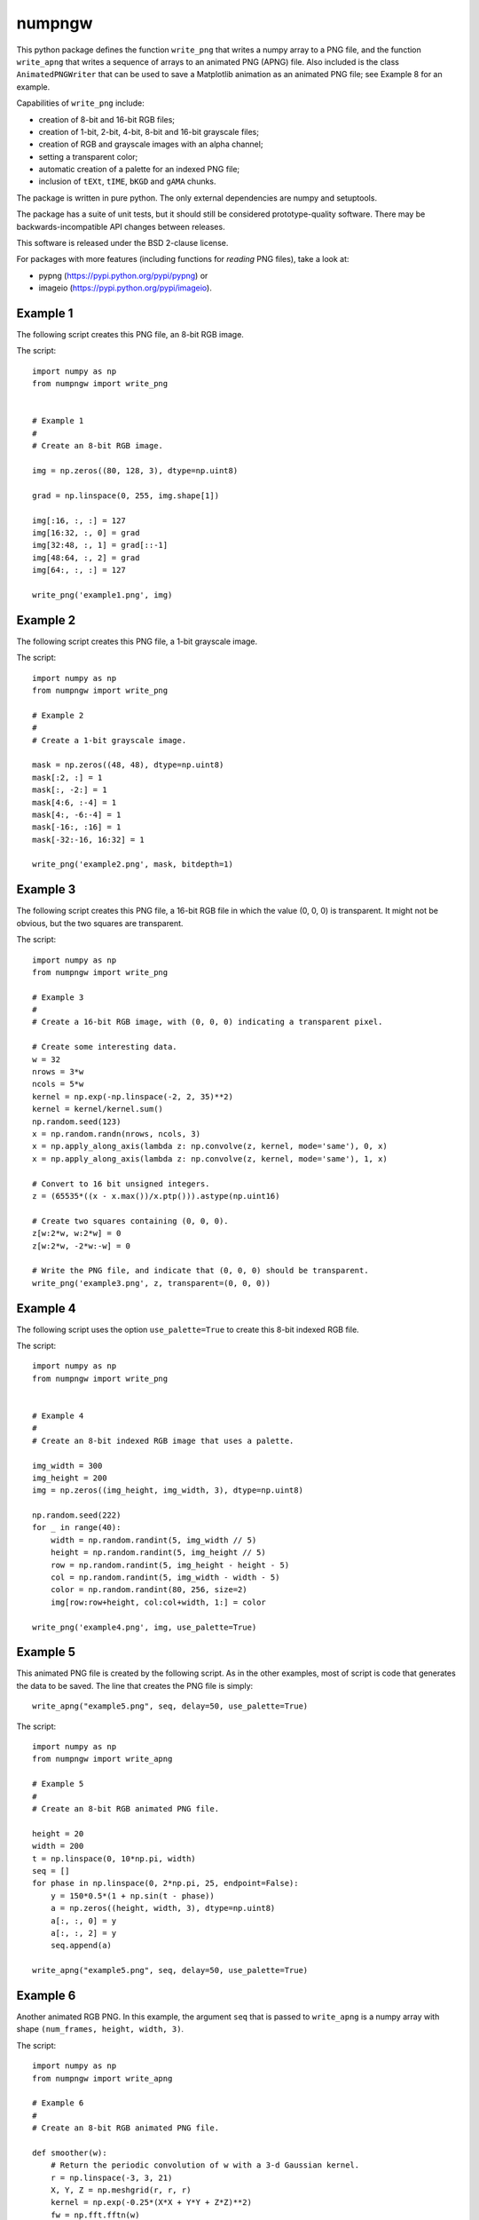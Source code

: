 numpngw
=======

This python package defines the function ``write_png`` that writes a
numpy array to a PNG file, and the function ``write_apng`` that writes
a sequence of arrays to an animated PNG (APNG) file.  Also included
is the class ``AnimatedPNGWriter`` that can be used to save a Matplotlib
animation as an animated PNG file; see Example 8 for an example.

Capabilities of ``write_png`` include:

* creation of 8-bit and 16-bit RGB files;
* creation of 1-bit, 2-bit, 4-bit, 8-bit and 16-bit grayscale files;
* creation of RGB and grayscale images with an alpha channel;
* setting a transparent color;
* automatic creation of a palette for an indexed PNG file;
* inclusion of ``tEXt``, ``tIME``, ``bKGD`` and ``gAMA`` chunks.

The package is written in pure python.  The only external dependencies
are numpy and setuptools.

The package has a suite of unit tests, but it should still be considered
prototype-quality software.  There may be backwards-incompatible API changes
between releases.

This software is released under the BSD 2-clause license.

For packages with more features (including functions for *reading* PNG files),
take a look at:

* pypng (https://pypi.python.org/pypi/pypng) or
* imageio (https://pypi.python.org/pypi/imageio).


Example 1
---------

The following script creates this PNG file, an 8-bit RGB image.

.. image:: https://raw.githubusercontent.com/WarrenWeckesser/numpngw/master/examples/example1.png
   :alt: Example 1
   :align: center

The script::

    import numpy as np
    from numpngw import write_png


    # Example 1
    #
    # Create an 8-bit RGB image.

    img = np.zeros((80, 128, 3), dtype=np.uint8)

    grad = np.linspace(0, 255, img.shape[1])

    img[:16, :, :] = 127
    img[16:32, :, 0] = grad
    img[32:48, :, 1] = grad[::-1]
    img[48:64, :, 2] = grad
    img[64:, :, :] = 127

    write_png('example1.png', img)


Example 2
---------

The following script creates this PNG file, a 1-bit grayscale image.

.. image:: https://raw.githubusercontent.com/WarrenWeckesser/numpngw/master/examples/example2.png
   :alt: Example 2
   :align: center

The script::

    import numpy as np
    from numpngw import write_png

    # Example 2
    #
    # Create a 1-bit grayscale image.

    mask = np.zeros((48, 48), dtype=np.uint8)
    mask[:2, :] = 1
    mask[:, -2:] = 1
    mask[4:6, :-4] = 1
    mask[4:, -6:-4] = 1
    mask[-16:, :16] = 1
    mask[-32:-16, 16:32] = 1

    write_png('example2.png', mask, bitdepth=1)


Example 3
---------

The following script creates this PNG file, a 16-bit RGB file in which
the value (0, 0, 0) is transparent.  It might not be obvious, but the
two squares are transparent.

.. image:: https://raw.githubusercontent.com/WarrenWeckesser/numpngw/master/examples/example3.png
   :alt: Example 3
   :align: center

The script::

    import numpy as np
    from numpngw import write_png

    # Example 3
    #
    # Create a 16-bit RGB image, with (0, 0, 0) indicating a transparent pixel.

    # Create some interesting data.
    w = 32
    nrows = 3*w
    ncols = 5*w
    kernel = np.exp(-np.linspace(-2, 2, 35)**2)
    kernel = kernel/kernel.sum()
    np.random.seed(123)
    x = np.random.randn(nrows, ncols, 3)
    x = np.apply_along_axis(lambda z: np.convolve(z, kernel, mode='same'), 0, x)
    x = np.apply_along_axis(lambda z: np.convolve(z, kernel, mode='same'), 1, x)

    # Convert to 16 bit unsigned integers.
    z = (65535*((x - x.max())/x.ptp())).astype(np.uint16)

    # Create two squares containing (0, 0, 0).
    z[w:2*w, w:2*w] = 0
    z[w:2*w, -2*w:-w] = 0

    # Write the PNG file, and indicate that (0, 0, 0) should be transparent.
    write_png('example3.png', z, transparent=(0, 0, 0))


Example 4
---------

The following script uses the option ``use_palette=True`` to create this 8-bit
indexed RGB file.

.. image:: https://raw.githubusercontent.com/WarrenWeckesser/numpngw/master/examples/example4.png
   :alt: Example 4
   :align: center

The script::

    import numpy as np
    from numpngw import write_png


    # Example 4
    #
    # Create an 8-bit indexed RGB image that uses a palette.

    img_width = 300
    img_height = 200
    img = np.zeros((img_height, img_width, 3), dtype=np.uint8)

    np.random.seed(222)
    for _ in range(40):
        width = np.random.randint(5, img_width // 5)
        height = np.random.randint(5, img_height // 5)
        row = np.random.randint(5, img_height - height - 5)
        col = np.random.randint(5, img_width - width - 5)
        color = np.random.randint(80, 256, size=2)
        img[row:row+height, col:col+width, 1:] = color

    write_png('example4.png', img, use_palette=True)


Example 5
---------

This animated PNG file is created by the following script.
As in the other examples, most of script is code that generates
the data to be saved.  The line that creates the PNG file is
simply::

    write_apng("example5.png", seq, delay=50, use_palette=True)

.. image:: https://raw.githubusercontent.com/WarrenWeckesser/numpngw/master/examples/example5.png
   :alt: Example 5
   :align: center

The script::

    import numpy as np
    from numpngw import write_apng

    # Example 5
    #
    # Create an 8-bit RGB animated PNG file.

    height = 20
    width = 200
    t = np.linspace(0, 10*np.pi, width)
    seq = []
    for phase in np.linspace(0, 2*np.pi, 25, endpoint=False):
        y = 150*0.5*(1 + np.sin(t - phase))
        a = np.zeros((height, width, 3), dtype=np.uint8)
        a[:, :, 0] = y
        a[:, :, 2] = y
        seq.append(a)

    write_apng("example5.png", seq, delay=50, use_palette=True)


Example 6
---------

Another animated RGB PNG. In this example, the argument ``seq``
that is passed to ``write_apng`` is a numpy array with shape
``(num_frames, height, width, 3)``.

.. image:: https://raw.githubusercontent.com/WarrenWeckesser/numpngw/master/examples/example6.png
   :alt: Example 6
   :align: center

The script::

    import numpy as np
    from numpngw import write_apng

    # Example 6
    #
    # Create an 8-bit RGB animated PNG file.

    def smoother(w):
        # Return the periodic convolution of w with a 3-d Gaussian kernel.
        r = np.linspace(-3, 3, 21)
        X, Y, Z = np.meshgrid(r, r, r)
        kernel = np.exp(-0.25*(X*X + Y*Y + Z*Z)**2)
        fw = np.fft.fftn(w)
        fkernel = np.fft.fftn(kernel, w.shape)
        v = np.fft.ifftn(fw*fkernel).real
        return v

    height = 40
    width = 250
    num_frames = 30
    np.random.seed(12345)
    w = np.random.randn(num_frames, height, width, 3)
    for k in range(3):
        w[..., k] = smoother(w[..., k])

    seq = (255*(w - w.min())/w.ptp()).astype(np.uint8)

    write_apng("example6.png", seq, delay=40)


Example 7
---------

Create an animated PNG with different display times for each frame.

.. image:: https://raw.githubusercontent.com/WarrenWeckesser/numpngw/master/examples/example7.png
   :alt: Example 7
   :align: center

The script::

    import numpy as np
    from numpngw import write_apng

    # Example 7
    #
    # Create an animated PNG file with nonuniform display times
    # of the frames.

    bits1 = np.array([
        [0,0,1,0,0],
        [0,1,1,0,0],
        [0,0,1,0,0],
        [0,0,1,0,0],
        [0,0,1,0,0],
        [0,0,1,0,0],
        [0,1,1,1,0],
        ])

    bits2 = np.array([
        [0,1,1,1,0],
        [1,0,0,0,1],
        [0,0,0,0,1],
        [0,1,1,1,0],
        [1,0,0,0,0],
        [1,0,0,0,0],
        [1,1,1,1,1],
        ])

    bits3 = np.array([
        [0,1,1,1,0],
        [1,0,0,0,1],
        [0,0,0,0,1],
        [0,0,1,1,0],
        [0,0,0,0,1],
        [1,0,0,0,1],
        [0,1,1,1,0],
        ])

    bits_box1 = np.array([
        [0,0,0,0,0],
        [1,1,1,1,1],
        [1,0,0,0,1],
        [1,0,0,0,1],
        [1,0,0,0,1],
        [1,1,1,1,1],
        [0,0,0,0,0],
        ])

    bits_box2 = np.array([
        [0,0,0,0,0],
        [0,0,0,0,0],
        [0,1,1,1,0],
        [0,1,0,1,0],
        [0,1,1,1,0],
        [0,0,0,0,0],
        [0,0,0,0,0],
        ])

    bits_dot = np.array([
        [0,0,0,0,0],
        [0,0,0,0,0],
        [0,0,0,0,0],
        [0,0,1,0,0],
        [0,0,0,0,0],
        [0,0,0,0,0],
        [0,0,0,0,0],
        ])

    bits_zeros = np.zeros((7, 5), dtype=bool)
    bits_ones = np.ones((7, 5), dtype=bool)


    def bits_to_image(bits, blocksize=32, color=None):
        bits = np.asarray(bits, dtype=np.bool)
        if color is None:
            color = np.array([255, 0, 0], dtype=np.uint8)
        else:
            color = np.asarray(color, dtype=np.uint8)

        x = np.linspace(-1, 1, blocksize)
        X, Y = np.meshgrid(x, x)
        Z = np.sqrt(np.maximum(1 - (X**2 + Y**2), 0))
        # The "on" image:
        img1 = (Z.reshape(blocksize, blocksize, 1)*color)
        # The "off" image:
        img0 = 0.2*img1

        data = np.where(bits[:, None, :, None, None],
                        img1[:, None, :], img0[:, None, :])
        img = data.reshape(bits.shape[0]*blocksize, bits.shape[1]*blocksize, 3)
        return img.astype(np.uint8)

    # Create `seq` and `delay`, the sequence of images and the
    # corresponding display times.

    color = np.array([32, 48, 255])
    blocksize = 24
    # Images...
    im3 = bits_to_image(bits3, blocksize=blocksize, color=color)
    im2 = bits_to_image(bits2, blocksize=blocksize, color=color)
    im1 = bits_to_image(bits1, blocksize=blocksize, color=color)
    im_all = bits_to_image(bits_ones, blocksize=blocksize, color=color)
    im_none = bits_to_image(bits_zeros, blocksize=blocksize, color=color)
    im_box1 = bits_to_image(bits_box1, blocksize=blocksize, color=color)
    im_box2 = bits_to_image(bits_box2, blocksize=blocksize, color=color)
    im_dot = bits_to_image(bits_dot, blocksize=blocksize, color=color)

    # The sequence of images:
    seq = [im3, im2, im1, im_all, im_none, im_all, im_none, im_all, im_none,
           im_box1, im_box2, im_dot, im_none]
    # The time duration to display each image, in milliseconds:
    delay = [1000, 1000, 1000, 333, 250, 333, 250, 333, 500,
             167, 167, 167, 1000]

    # Create the animated PNG file.
    write_apng("example7.png", seq, delay=delay, default_image=im_all,
               use_palette=True)


Example 8
---------

This example shows how a Matplotlib animation can be saved as
an animated PNG file with `numpngw.AnimatedPNGWriter`.  (Be careful
with this class--it can easily create very large PNG files.)

.. image:: https://raw.githubusercontent.com/WarrenWeckesser/numpngw/master/examples/example8.png
   :alt: Example 8
   :align: center

The script::

    import numpy as np
    import matplotlib.pyplot as plt
    from matplotlib import animation
    from numpngw import AnimatedPNGWriter


    def update_line(num, data, line):
        line.set_data(data[:, :num+1])
        return line,

    fig = plt.figure(figsize=(5.75, 5.6))
    ax = fig.add_subplot(111, xlim=(-1, 1), ylim=(-1, 1),
                         autoscale_on=False,  aspect='equal',
                         title="Matplotlib Animation")

    num_frames = 20

    theta = np.linspace(0, 24*np.pi, num_frames)
    data = np.exp(1j*theta).view(np.float64).reshape(-1, 2).T

    lineplot, = ax.plot([], [], 'c-', linewidth=3)

    ani = animation.FuncAnimation(fig, update_line, frames=num_frames,
                                  init_func=lambda : None,
                                  fargs=(data, lineplot))
    writer = AnimatedPNGWriter(fps=2)
    ani.save('example8.png', dpi=50, writer=writer)
